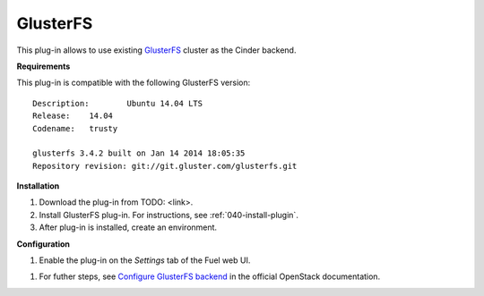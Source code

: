 .. _plugin-gluster:

GlusterFS
+++++++++

This plug-in allows to use existing `GlusterFS <http://www.gluster.org/
documentation/About_Gluster>`_ cluster as the Cinder backend.

**Requirements**

This plug-in is compatible with the following GlusterFS version:

::

    Description:	Ubuntu 14.04 LTS
    Release:	14.04
    Codename:	trusty

    glusterfs 3.4.2 built on Jan 14 2014 18:05:35
    Repository revision: git://git.gluster.com/glusterfs.git

**Installation**


#. Download the plug-in from TODO: <link>.

#. Install GlusterFS plug-in. For instructions, see :ref:`040-install-plugin`.

#. After plug-in is installed, create an environment.

**Configuration**

#. Enable the plug-in on the *Settings* tab of the Fuel web UI.

.. image:: _images/plugins/fuel_plugin_glusterfs_configuration.png

#. For futher steps, see  `Configure GlusterFS backend <http://docs.openstack.org/admin-guide-cloud/content/glusterfs_backend.html>`_ in the official OpenStack documentation.
